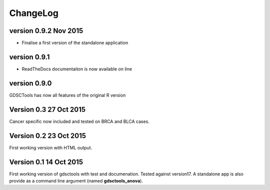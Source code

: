 ChangeLog
==============

version 0.9.2 Nov 2015
--------------------------

- Finalise a first version of the standalone application

version 0.9.1
--------------------------

- ReadTheDocs documentaiton is now available on line

version 0.9.0
---------------------------

GDSCTools has now all features of the original R version

Version 0.3 27 Oct 2015
------------------------

Cancer specific now included and tested on BRCA and BLCA cases.


Version 0.2 23 Oct 2015
------------------------

First working version with HTML output.

Version 0.1 14 Oct 2015
------------------------

First working version of gdsctools with test and documenation. 
Tested against version17. A standalone app is also provide as a command
line argument (named **gdsctools_anova**).
